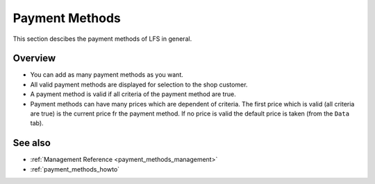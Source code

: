.. index:: Payment Method

.. _payment_methods_concepts:

===============
Payment Methods
===============

This section descibes the payment methods of LFS in general.

Overview
========

* You can add as many payment methods as you want.

* All valid payment methods are displayed for selection to the shop customer.

* A payment method is valid if all criteria of the payment method are true.

* Payment methods can have many prices which are dependent of criteria. The
  first price which is valid (all criteria are true) is the current price fr
  the payment method. If no price is valid the default price is taken (from
  the ``Data`` tab).

See also
========

* :ref:`Management Reference <payment_methods_management>`
* :ref:`payment_methods_howto`
